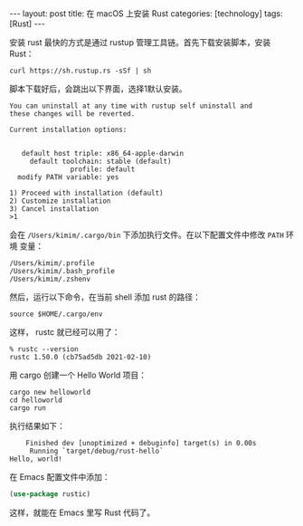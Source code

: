 #+BEGIN_EXPORT html
---
layout: post
title: 在 macOS 上安装 Rust
categories: [technology]
tags: [Rust]
---
#+END_EXPORT

安装 rust 最快的方式是通过 rustup 管理工具链。首先下载安装脚本，安装 Rust：

#+begin_src shell
curl https://sh.rustup.rs -sSf | sh
#+end_src

脚本下载好后，会跳出以下界面，选择1默认安装。

#+begin_example
You can uninstall at any time with rustup self uninstall and
these changes will be reverted.

Current installation options:


   default host triple: x86_64-apple-darwin
     default toolchain: stable (default)
               profile: default
  modify PATH variable: yes

1) Proceed with installation (default)
2) Customize installation
3) Cancel installation
>1
#+end_example

会在 =/Users/kimim/.cargo/bin= 下添加执行文件。在以下配置文件中修改 =PATH= 环境
变量：

#+begin_example
/Users/kimim/.profile
/Users/kimim/.bash_profile
/Users/kimim/.zshenv
#+end_example

然后，运行以下命令，在当前 shell 添加 rust 的路径：

#+begin_src shell
source $HOME/.cargo/env
#+end_src

这样， rustc 就已经可以用了：

#+begin_src shell
% rustc --version
rustc 1.50.0 (cb75ad5db 2021-02-10)
#+end_src

用 cargo 创建一个 Hello World 项目：

#+begin_src shell
cargo new helloworld
cd helloworld
cargo run
#+end_src

执行结果如下：

#+begin_example
    Finished dev [unoptimized + debuginfo] target(s) in 0.00s
     Running `target/debug/rust-hello`
Hello, world!
#+end_example

在 Emacs 配置文件中添加：

#+begin_src emacs-lisp
(use-package rustic)
#+end_src

这样，就能在 Emacs 里写 Rust 代码了。

